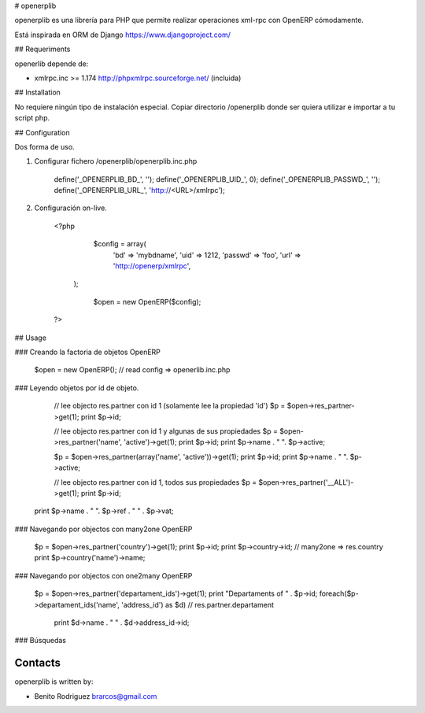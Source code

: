 # openerplib

openerplib es una librería para PHP que permite realizar operaciones xml-rpc con OpenERP 
cómodamente.

Está inspirada en ORM de Django https://www.djangoproject.com/

## Requeriments

openerlib depende de:

* xmlrpc.inc >= 1.174 http://phpxmlrpc.sourceforge.net/ (incluida)

## Installation

No requiere ningún tipo de instalación especial. Copiar directorio /openerplib 
donde ser quiera utilizar e importar a tu script php.

## Configuration

Dos forma de uso.

1. Configurar fichero /openerplib/openerplib.inc.php

	define('_OPENERPLIB_BD_', '');
	define('_OPENERPLIB_UID_', 0);
	define('_OPENERPLIB_PASSWD_', '');
	define('_OPENERPLIB_URL_', 'http://<URL>/xmlrpc');

2. Configuración on-live.

	<?php
		$config = array(
		    'bd'        => 'mybdname',
		    'uid'       => 1212,
		    'passwd'    => 'foo',
		    'url'       => 'http://openerp/xmlrpc',
	    );
		
		$open = new OpenERP($config);
	?>

## Usage

### Creando la factoria de objetos OpenERP

	$open = new OpenERP();	// read config => openerlib.inc.php

### Leyendo objetos por id de objeto.

	// lee objecto res.partner con id 1 (solamente lee la propiedad 'id')
	$p = $open->res_partner->get(1);
	print $p->id;
	
	// lee objecto res.partner con id 1 y algunas de sus propiedades
	$p = $open->res_partner('name', 'active')->get(1);
	print $p->id;
	print $p->name . " ". $p->active;
	
	$p = $open->res_partner(array('name', 'active'))->get(1);
	print $p->id;
	print $p->name . " ". $p->active;
	
	// lee objecto res.partner con id 1, todos sus propiedades
	$p = $open->res_partner('__ALL')->get(1);
	print $p->id;
    print $p->name . " ". $p->ref . " " . $p->vat;
    
### Navegando por objectos con many2one OpenERP
	
	$p = $open->res_partner('country')->get(1);
	print $p->id;
	print $p->country->id;	// many2one => res.country
	print $p->country('name')->name;
	
### Navegando por objectos con one2many OpenERP

	$p = $open->res_partner('departament_ids')->get(1);
	print "Departaments of " . $p->id; 
	foreach($p->departament_ids('name', 'address_id') as $d)	// res.partner.departament
		print $d->name . " " . $d->address_id->id;
	
### Búsquedas

Contacts
========

openerplib is written by:

* Benito Rodriguez brarcos@gmail.com